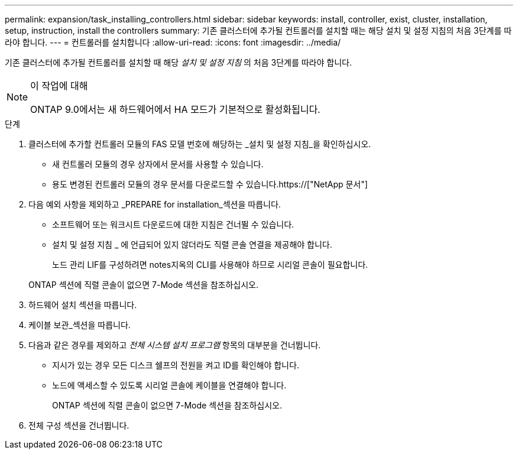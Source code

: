 ---
permalink: expansion/task_installing_controllers.html 
sidebar: sidebar 
keywords: install, controller, exist, cluster, installation, setup, instruction, install the controllers 
summary: 기존 클러스터에 추가될 컨트롤러를 설치할 때는 해당 설치 및 설정 지침의 처음 3단계를 따라야 합니다. 
---
= 컨트롤러를 설치합니다
:allow-uri-read: 
:icons: font
:imagesdir: ../media/


[role="lead"]
기존 클러스터에 추가될 컨트롤러를 설치할 때 해당 _설치 및 설정 지침_ 의 처음 3단계를 따라야 합니다.

[NOTE]
.이 작업에 대해
====
ONTAP 9.0에서는 새 하드웨어에서 HA 모드가 기본적으로 활성화됩니다.

====
.단계
. 클러스터에 추가할 컨트롤러 모듈의 FAS 모델 번호에 해당하는 _설치 및 설정 지침_을 확인하십시오.
+
** 새 컨트롤러 모듈의 경우 상자에서 문서를 사용할 수 있습니다.
** 용도 변경된 컨트롤러 모듈의 경우 문서를 다운로드할 수 있습니다.https://["NetApp 문서"]


. 다음 예외 사항을 제외하고 _PREPARE for installation_섹션을 따릅니다.
+
** 소프트웨어 또는 워크시트 다운로드에 대한 지침은 건너뛸 수 있습니다.
** 설치 및 설정 지침 _ 에 언급되어 있지 않더라도 직렬 콘솔 연결을 제공해야 합니다.
+
노드 관리 LIF를 구성하려면 notes지옥의 CLI를 사용해야 하므로 시리얼 콘솔이 필요합니다.

+
ONTAP 섹션에 직렬 콘솔이 없으면 7-Mode 섹션을 참조하십시오.



. 하드웨어 설치 섹션을 따릅니다.
. 케이블 보관_섹션을 따릅니다.
. 다음과 같은 경우를 제외하고 _전체 시스템 설치 프로그램_ 항목의 대부분을 건너뜁니다.
+
** 지시가 있는 경우 모든 디스크 쉘프의 전원을 켜고 ID를 확인해야 합니다.
** 노드에 액세스할 수 있도록 시리얼 콘솔에 케이블을 연결해야 합니다.
+
ONTAP 섹션에 직렬 콘솔이 없으면 7-Mode 섹션을 참조하십시오.



. 전체 구성 섹션을 건너뜁니다.

